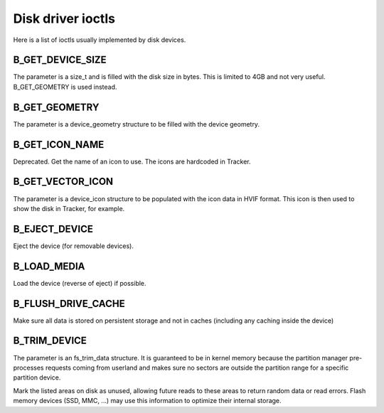 Disk driver ioctls
==================

Here is a list of ioctls usually implemented by disk devices.

B_GET_DEVICE_SIZE
-----------------

The parameter is a size_t and is filled with the disk size in bytes.
This is limited to 4GB and not very useful. B_GET_GEOMETRY is used instead.

B_GET_GEOMETRY
--------------

The parameter is a device_geometry structure to be filled with the device geometry.

B_GET_ICON_NAME
---------------

Deprecated. Get the name of an icon to use. The icons are hardcoded in Tracker.

B_GET_VECTOR_ICON
-----------------

The parameter is a device_icon structure to be populated with the icon data in HVIF format.
This icon is then used to show the disk in Tracker, for example.

B_EJECT_DEVICE
--------------

Eject the device (for removable devices).

B_LOAD_MEDIA
------------

Load the device (reverse of eject) if possible.

B_FLUSH_DRIVE_CACHE
-------------------

Make sure all data is stored on persistent storage and not in caches (including any caching inside
the device)

B_TRIM_DEVICE
-------------

The parameter is an fs_trim_data structure. It is guaranteed to be in kernel memory because
the partition manager pre-processes requests coming from userland and makes sure no sectors
are outside the partition range for a specific partition device.

Mark the listed areas on disk as unused, allowing future reads to these areas to return
random data or read errors. Flash memory devices (SSD, MMC, ...) may use this information
to optimize their internal storage.
